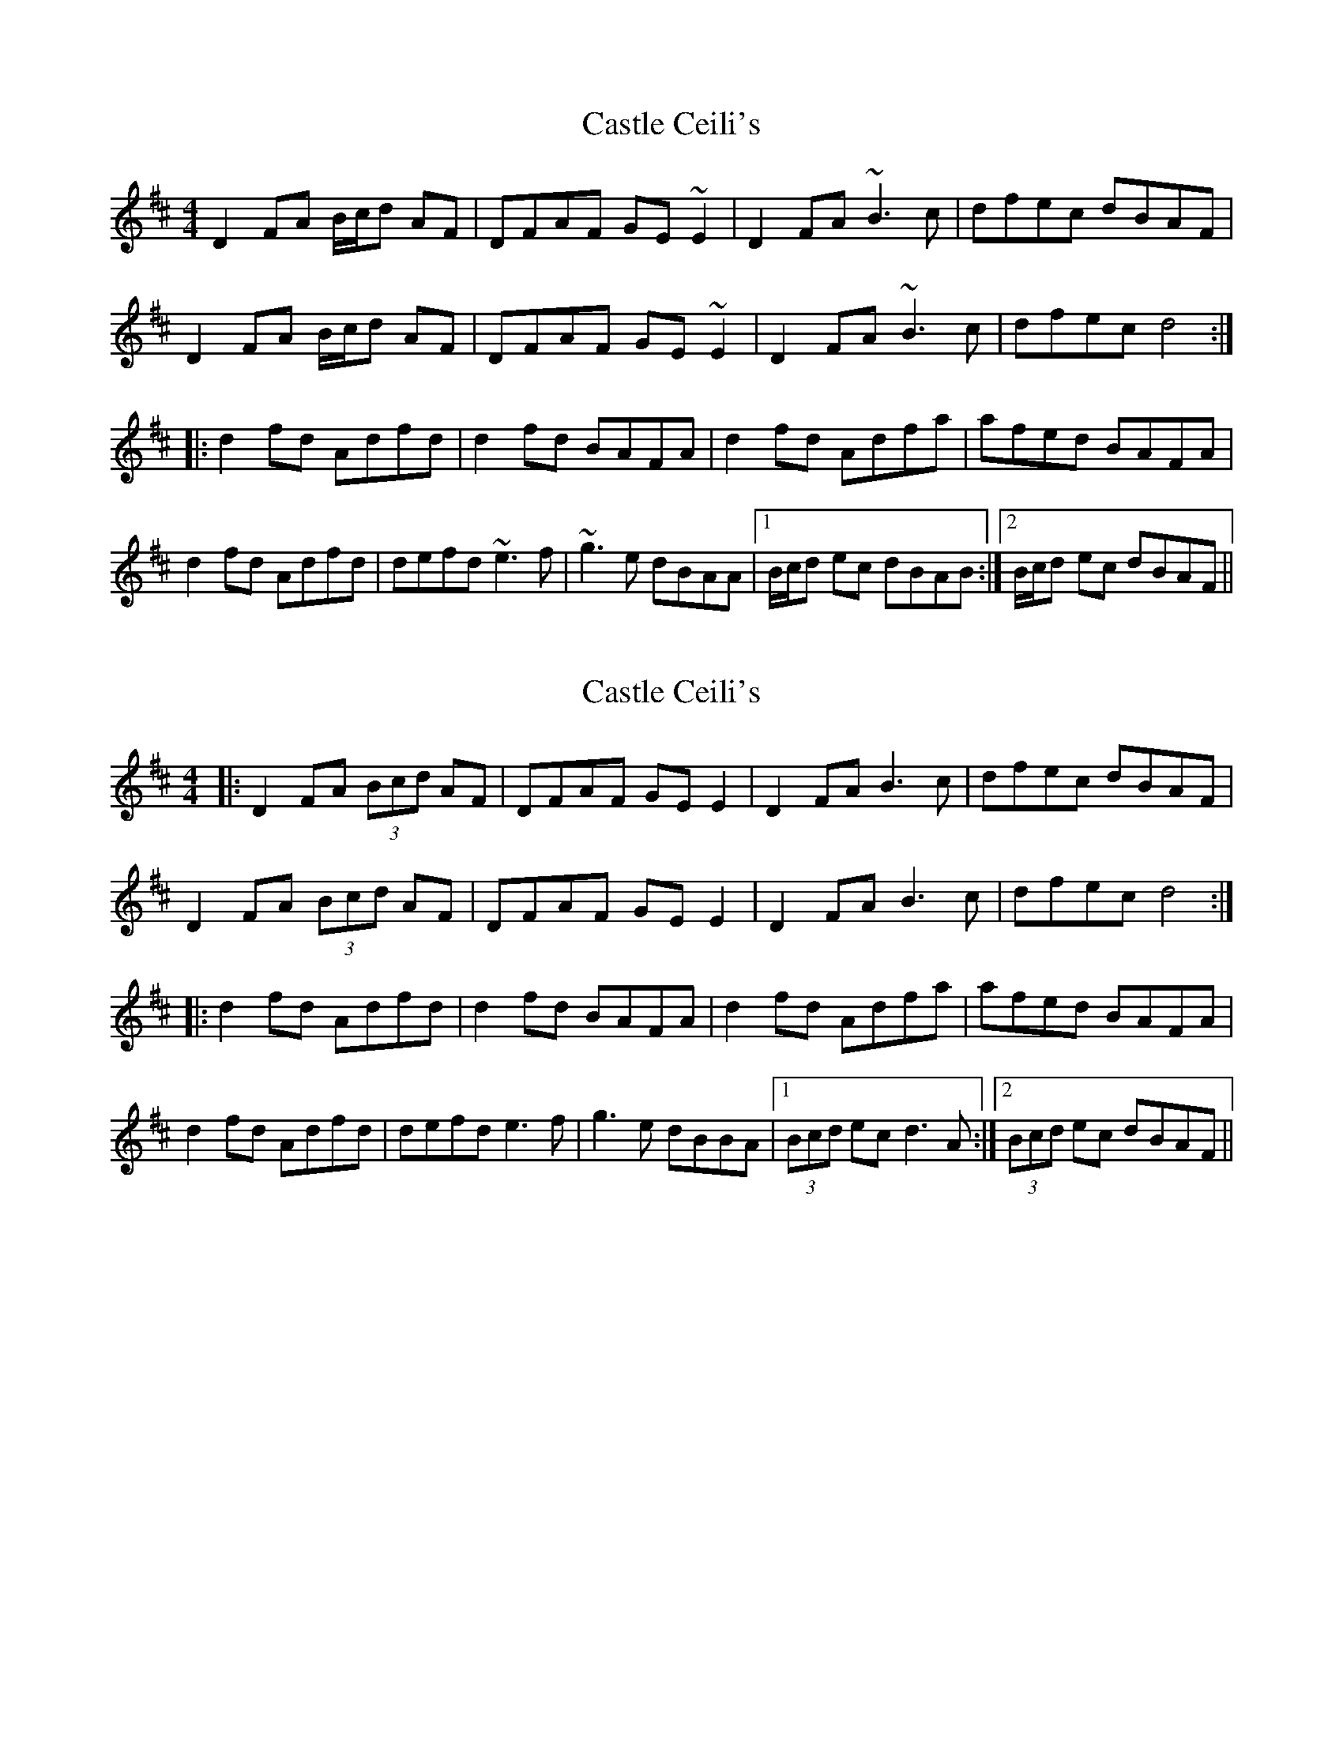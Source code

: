 X: 1
T: Castle Ceili's
Z: gian marco
S: https://thesession.org/tunes/1852#setting1852
R: reel
M: 4/4
L: 1/8
K: Dmaj
D2FA B/c/d AF|DFAF GE~E2|D2FA ~B3c|dfec dBAF|
D2FA B/c/d AF|DFAF GE~E2|D2FA ~B3c|dfec d4:|
|:d2fd Adfd|d2fd BAFA|d2fd Adfa|afed BAFA|
d2fd Adfd|defd ~e3f|~g3e dBAA|1B/c/d ec dBAB:|2B/c/d ec dBAF||
X: 2
T: Castle Ceili's
Z: JACKB
S: https://thesession.org/tunes/1852#setting23446
R: reel
M: 4/4
L: 1/8
K: Dmaj
|:D2FA (3Bcd AF|DFAF GE E2|D2FA B3c|dfec dBAF|
D2FA (3Bcd AF|DFAF GE E2|D2FA B3c|dfec d4:|
|:d2fd Adfd|d2fd BAFA|d2fd Adfa|afed BAFA|
d2fd Adfd|defd e3f|g3e dBBA|1(3Bcd ec d3A:|2(3Bcd ec dBAF||
